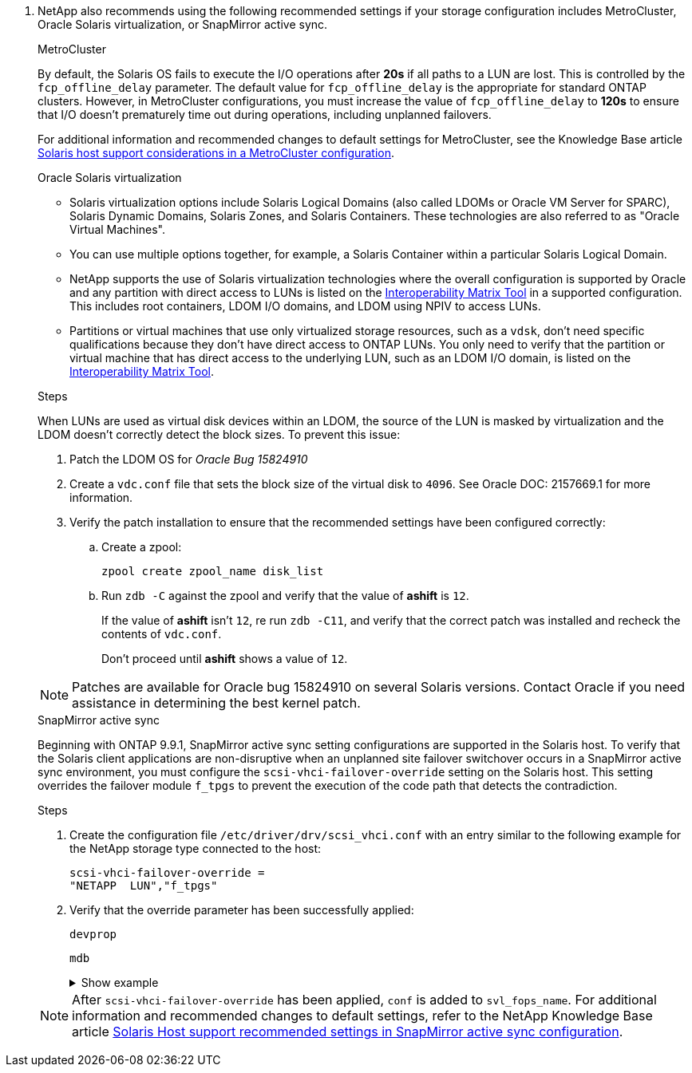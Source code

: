 . NetApp also recommends using the following recommended settings if your storage configuration includes MetroCluster, Oracle Solaris virtualization, or SnapMirror active sync.
+
[role="tabbed-block"]
=====
.MetroCluster
--
By default, the Solaris OS fails to execute the I/O operations after *20s* if all paths to a LUN are lost. This is controlled by the `fcp_offline_delay` parameter. The default value for `fcp_offline_delay` is the appropriate for standard ONTAP clusters. However, in MetroCluster configurations, you must increase the value of `fcp_offline_delay` to *120s* to ensure that I/O doesn't prematurely time out during operations, including unplanned failovers. 

For additional information and recommended changes to default settings for MetroCluster, see the Knowledge Base article https://kb.netapp.com/onprem/ontap/metrocluster/Solaris_host_support_considerations_in_a_MetroCluster_configuration[Solaris host support considerations in a MetroCluster configuration^].
--

.Oracle Solaris virtualization
--
* Solaris virtualization options include Solaris Logical Domains (also called LDOMs or Oracle VM Server for SPARC), Solaris Dynamic Domains, Solaris Zones, and Solaris Containers. These technologies are also referred to as "Oracle Virtual Machines".

* You can use multiple options together, for example, a Solaris Container within a particular Solaris Logical Domain.

* NetApp supports the use of Solaris virtualization technologies where the overall configuration is supported by Oracle and any partition with direct access to LUNs is listed on the link:https://imt.netapp.com/matrix/#welcome[Interoperability Matrix Tool^] in a supported configuration. This includes root containers, LDOM I/O domains, and LDOM using NPIV to access LUNs.

* Partitions or virtual machines that use only virtualized storage resources, such as a `vdsk`, don't need specific qualifications because they don't have direct access to ONTAP LUNs. You only need to verify that the partition or virtual machine that has direct access to the underlying LUN, such as an LDOM I/O domain, is listed on the link:https://imt.netapp.com/matrix/#welcome[Interoperability Matrix Tool^].

.Steps
When LUNs are used as virtual disk devices within an LDOM, the source of the LUN is masked by virtualization and the LDOM doesn't correctly detect the block sizes. To prevent this issue:

. Patch the LDOM OS for _Oracle Bug 15824910_ 
. Create a `vdc.conf` file that sets the block size of the virtual disk to `4096`. See Oracle DOC: 2157669.1 for more information. 
. Verify the patch installation to ensure that the recommended settings have been configured correctly:
.. Create a zpool:
+
`zpool create zpool_name disk_list`
.. Run `zdb -C` against the zpool and verify that the value of *ashift* is `12`.
+
If the value of *ashift* isn't `12`, re run `zdb -C11`, and verify that the correct patch was installed and recheck the contents of `vdc.conf`.
+
Don't proceed until *ashift* shows a value of `12`.

NOTE: Patches are available for Oracle bug 15824910 on several Solaris versions. Contact Oracle if you need assistance in determining the best kernel patch.
--

.SnapMirror active sync
--
Beginning with ONTAP 9.9.1, SnapMirror active sync setting configurations are supported in the Solaris host. To verify that the Solaris client applications are non-disruptive when an unplanned site failover switchover occurs in a SnapMirror active sync environment, you must configure the `scsi-vhci-failover-override` setting on the Solaris host. This setting overrides the failover module `f_tpgs` to prevent the execution of the code path that detects the contradiction.

.Steps

. Create the configuration file `/etc/driver/drv/scsi_vhci.conf` with an entry similar to the following example for the NetApp storage type connected to the host:
+
----
scsi-vhci-failover-override =
"NETAPP  LUN","f_tpgs"
----
. Verify that the override parameter has been successfully applied:
+
`devprop`
+
`mdb`
+
.Show example
[%collapsible]
====
----
root@host-A:~# devprop -v -n /scsi_vhci scsi-vhci-failover-override      scsi-vhci-failover-override=NETAPP  LUN + f_tpgs
root@host-A:~# echo "*scsi_vhci_dip::print -x struct dev_info devi_child | ::list struct dev_info devi_sibling| ::print struct dev_info devi_mdi_client| ::print mdi_client_t ct_vprivate| ::print struct scsi_vhci_lun svl_lun_wwn svl_fops_name"| mdb -k
----

----
svl_lun_wwn = 0xa002a1c8960 "600a098038313477543f524539787938"
svl_fops_name = 0xa00298d69e0 "conf f_tpgs"
----
====

NOTE: After `scsi-vhci-failover-override` has been applied, `conf` is added to `svl_fops_name`. For additional information and recommended changes to default settings, refer to the NetApp Knowledge Base article https://kb.netapp.com/Advice_and_Troubleshooting/Data_Protection_and_Security/SnapMirror/Solaris_Host_support_recommended_settings_in_SnapMirror_Business_Continuity_(SM-BC)_configuration[Solaris Host support recommended settings in SnapMirror active sync configuration^].
--
=====